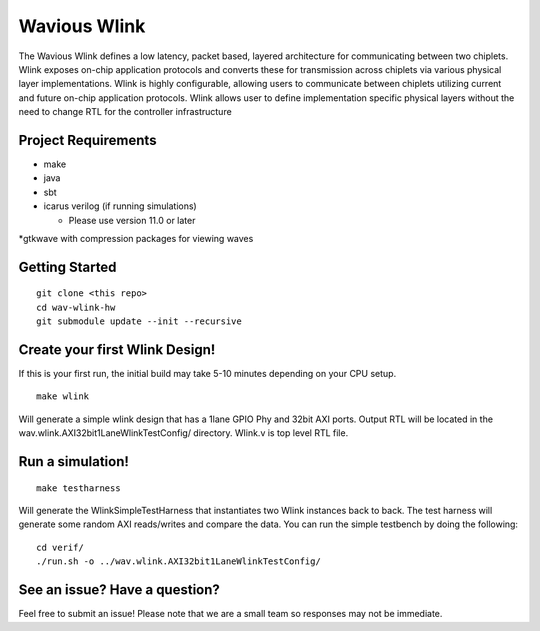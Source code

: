Wavious Wlink
========================
The Wavious Wlink defines a low latency, packet based, layered architecture for communicating between two chiplets. Wlink
exposes on-chip application protocols and converts these for transmission across chiplets via various physical layer
implementations. Wlink is highly configurable, allowing users to communicate between chiplets utilizing current and
future on-chip application protocols. Wlink allows user to define implementation specific physical layers without
the need to change RTL for the controller infrastructure


Project Requirements
---------------------

* make
* java
* sbt
* icarus verilog (if running simulations)
  
  * Please use version 11.0 or later

*gtkwave with compression packages for viewing waves


Getting Started
------------------

::
  
  git clone <this repo>
  cd wav-wlink-hw
  git submodule update --init --recursive 

Create your first Wlink Design!
--------------------------------
If this is your first run, the initial build may take 5-10 minutes depending on your 
CPU setup.

::
  
  make wlink 
  
Will generate a simple wlink design that has a 1lane GPIO Phy and 32bit AXI ports.
Output RTL will be located in the wav.wlink.AXI32bit1LaneWlinkTestConfig/ directory.
Wlink.v is top level RTL file.


Run a simulation!
--------------------------------

::
  
  make testharness
  
Will generate the WlinkSimpleTestHarness that instantiates two Wlink instances back to
back. The test harness will generate some random AXI reads/writes and compare the data.
You can run the simple testbench by doing the following:

::

  cd verif/
  ./run.sh -o ../wav.wlink.AXI32bit1LaneWlinkTestConfig/


See an issue? Have a question?
--------------------------------
Feel free to submit an issue! Please note that we are a small team so responses may not be immediate.
